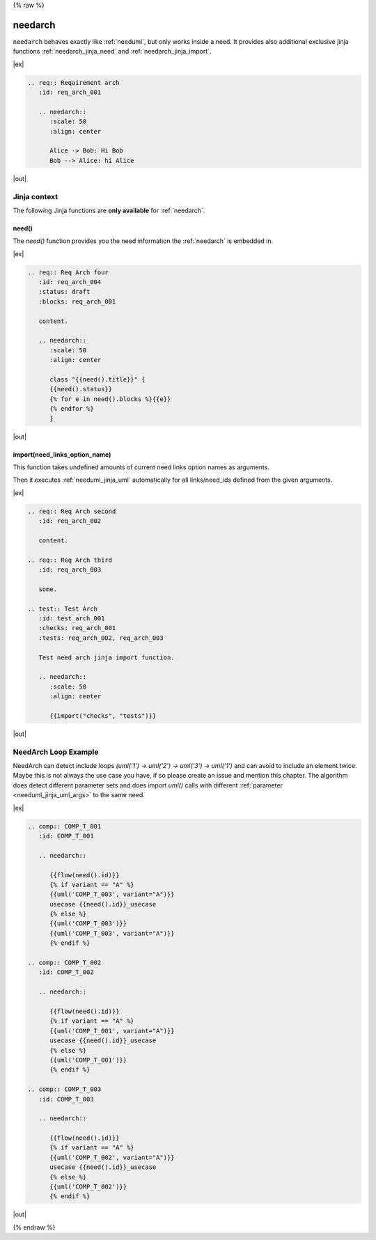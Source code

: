 {% raw %}

.. _needarch:

needarch
========

``needarch`` behaves exactly like :ref:`needuml`, but only works inside a need. It provides also additional exclusive
jinja functions :ref:`needarch_jinja_need` and :ref:`needarch_jinja_import`.

|ex|

.. code-block:: rst

   .. req:: Requirement arch
      :id: req_arch_001
         
      .. needarch::
         :scale: 50
         :align: center

         Alice -> Bob: Hi Bob
         Bob --> Alice: hi Alice

|out|

.. req:: Requirement arch
   :id: req_arch_001

   .. needarch::
      :scale: 50
      :align: center

      Alice -> Bob: Hi Bob
      Bob --> Alice: hi Alice

Jinja context
-------------

The following Jinja functions are **only available** for :ref:`needarch`. 


.. _needarch_jinja_need:

need()
~~~~~~

.. versionadded:: 1.0.3

The `need()` function provides you the need information the :ref:`needarch` is embedded in.

|ex|

.. code-block:: rst

   .. req:: Req Arch four
      :id: req_arch_004
      :status: draft
      :blocks: req_arch_001

      content.

      .. needarch::
         :scale: 50
         :align: center

         class "{{need().title}}" {
         {{need().status}}
         {% for e in need().blocks %}{{e}}
         {% endfor %}
         }

|out|

.. req:: Req Arch four
   :id: req_arch_004
   :status: draft
   :blocks: req_arch_001

   content.

   .. needarch::
      :scale: 50
      :align: center

      class "{{need().title}}" {
      {{need().status}}
      {% for e in need().blocks %}{{e}}
      {% endfor %}
      }


.. _needarch_jinja_import:

import(need_links_option_name)
~~~~~~~~~~~~~~~~~~~~~~~~~~~~~~

This function takes undefined amounts of current need links option names as arguments.

Then it executes :ref:`needuml_jinja_uml` automatically for all links/need_ids defined from the given arguments.

|ex|

.. code-block:: rst

   .. req:: Req Arch second
      :id: req_arch_002

      content.

   .. req:: Req Arch third
      :id: req_arch_003

      some.

   .. test:: Test Arch
      :id: test_arch_001
      :checks: req_arch_001
      :tests: req_arch_002, req_arch_003

      Test need arch jinja import function.

      .. needarch::
         :scale: 50
         :align: center

         {{import("checks", "tests")}}

|out|

.. req:: Req Arch second
   :id: req_arch_002

   arch req content.

.. req:: Req Arch third
   :id: req_arch_003

   some req stuff.

.. spec:: Spec Arch first
   :id: spec_arch_001

   some spec content.

.. test:: Test Arch
   :id: test_arch_001
   :checks: req_arch_002
   :triggers: req_arch_003, spec_arch_001

   Test need arch jinja import function.

   .. needarch::
      :scale: 50
      :align: center

      {{import("checks", "triggers")}}


.. _needarch_ex_loop:

NeedArch Loop Example
---------------------

.. versionadded:: 1.0.3

NeedArch can detect include loops `(uml('1') -> uml('2') -> uml('3') -> uml('1')`
and can avoid to include an element twice. Maybe this is not always the use case
you have, if so please create an issue and mention this chapter. The algorithm
does detect different parameter sets and does import `uml()` calls with different
:ref:`parameter <needuml_jinja_uml_args>` to the same need.

|ex|

.. code-block:: rst

   .. comp:: COMP_T_001
      :id: COMP_T_001

      .. needarch::

         {{flow(need().id)}}
         {% if variant == "A" %}
         {{uml('COMP_T_003', variant="A")}}
         usecase {{need().id}}_usecase
         {% else %}
         {{uml('COMP_T_003')}}
         {{uml('COMP_T_003', variant="A")}}
         {% endif %}

   .. comp:: COMP_T_002
      :id: COMP_T_002

      .. needarch::

         {{flow(need().id)}}
         {% if variant == "A" %}
         {{uml('COMP_T_001', variant="A")}}
         usecase {{need().id}}_usecase
         {% else %}
         {{uml('COMP_T_001')}}
         {% endif %}

   .. comp:: COMP_T_003
      :id: COMP_T_003

      .. needarch::

         {{flow(need().id)}}
         {% if variant == "A" %}
         {{uml('COMP_T_002', variant="A")}}
         usecase {{need().id}}_usecase
         {% else %}
         {{uml('COMP_T_002')}}
         {% endif %}

|out|

.. comp:: COMP_T_001
   :id: COMP_T_001

   .. needarch::

      {{flow(need().id)}}
      {% if variant == "A" %}
      {{uml('COMP_T_003', variant="A")}}
      usecase {{need().id}}_usecase
      {% else %}
      {{uml('COMP_T_003')}}
      {{uml('COMP_T_003', variant="A")}}
      {% endif %}

.. comp:: COMP_T_002
   :id: COMP_T_002

   .. needarch::

      {{flow(need().id)}}
      {% if variant == "A" %}
      {{uml('COMP_T_001', variant="A")}}
      usecase {{need().id}}_usecase
      {% else %}
      {{uml('COMP_T_001')}}
      {% endif %}

.. comp:: COMP_T_003
   :id: COMP_T_003

   .. needarch::

      {{flow(need().id)}}
      {% if variant == "A" %}
      {{uml('COMP_T_002', variant="A")}}
      usecase {{need().id}}_usecase
      {% else %}
      {{uml('COMP_T_002')}}
      {% endif %}

{% endraw %}
